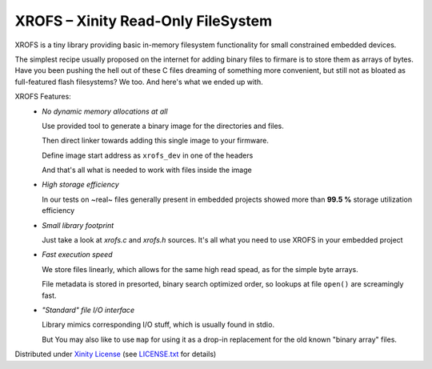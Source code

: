 XROFS – Xinity Read-Only FileSystem
===================================

XROFS is a tiny library providing basic in-memory filesystem functionality for small constrained
embedded devices.

The simplest recipe usually proposed on the internet for adding binary files to firmare is to 
store them as arrays of bytes.
Have you been pushing the hell out of these C files dreaming of something more convenient, but 
still not as bloated as full-featured flash filesystems? We too. And here's what we ended up with.

XROFS Features:
  - *No dynamic memory allocations at all*
    
    Use provided tool to generate a binary image for the directories and files.
    
    Then direct linker towards adding this single image to your firmware.
    
    Define image start address as ``xrofs_dev`` in one of the headers
    
    And that's all what is needed to work with files inside the image

  - *High storage efficiency*
    
    In our tests on ~real~ files generally present in embedded projects showed more than 
    **99.5 %** storage utilization efficiency

  - *Small library footprint*
    
    Just take a look at `xrofs.c` and `xrofs.h` sources. It's all what you need to use XROFS
    in your embedded project

  - *Fast execution speed*
    
    We store files linearly, which allows for the same high read spead, as for the simple byte 
    arrays.
    
    File metadata is stored in presorted, binary search optimized order, so lookups at file
    ``open()`` are screamingly fast.

  - *"Standard" file I/O interface*
    
    Library mimics corresponding I/O stuff, which is usually found in stdio.
    
    But You may also like to use ``map`` for using it as a drop-in replacement for the old known 
    "binary array" files.

Distributed under `Xinity License <https://github.com/xinitydev/xlicense>`_ (see `<LICENSE.txt>`_ for details)
